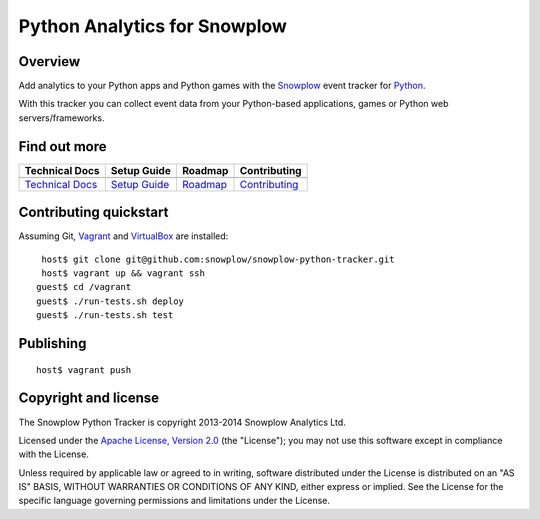 ======================================================
Python Analytics for Snowplow 
======================================================
.. image:: https://travis-ci.org/snowplow/snowplow-python-tracker.png?branch=master
    :alt: Build Status
    :target: https://travis-ci.org/snowplow/snowplow-python-tracker
.. image:: https://badge.fury.io/py/snowplow-tracker.png
    :target: http://badge.fury.io/py/snowplow-tracker
.. image:: https://coveralls.io/repos/snowplow/snowplow-python-tracker/badge.png
    :target: https://coveralls.io/r/snowplow/snowplow-python-tracker
.. image:: http://img.shields.io/badge/license-Apache--2-blue.svg?style=flat
    :target: http://www.apache.org/licenses/LICENSE-2.0


Overview
########

Add analytics to your Python apps and Python games with the Snowplow_ event tracker for Python_.

.. _Snowplow: http://snowplowanalytics.com
.. _Python: http://python.org

With this tracker you can collect event data from your Python-based applications, games or Python web servers/frameworks.

Find out more
#############

+---------------------------------+---------------------------+-------------------------+-----------------------------------+
| Technical Docs                  | Setup Guide               | Roadmap                 | Contributing                      |
+=================================+===========================+=========================+===================================+
| |techdocs|_                     | |setup|_                  | |roadmap|               | |contributing|                    |
+---------------------------------+---------------------------+-------------------------+-----------------------------------+
| `Technical Docs`_               | `Setup Guide`_            | `Roadmap`_              | `Contributing`_                   |
+---------------------------------+---------------------------+-------------------------+-----------------------------------+

.. |techdocs| image:: https://d3i6fms1cm1j0i.cloudfront.net/github/images/techdocs.png
.. |setup| image:: https://d3i6fms1cm1j0i.cloudfront.net/github/images/setup.png
.. |roadmap| image:: https://d3i6fms1cm1j0i.cloudfront.net/github/images/roadmap.png
.. |contributing| image:: https://d3i6fms1cm1j0i.cloudfront.net/github/images/contributing.png

.. _techdocs: https://github.com/snowplow/snowplow/wiki/Python-Tracker
.. _setup: https://github.com/snowplow/snowplow/wiki/Python-Tracker-Setup

.. _`Technical Docs`: https://github.com/snowplow/snowplow/wiki/Python-Tracker
.. _`Setup Guide`: https://github.com/snowplow/snowplow/wiki/Python-Tracker-Setup
.. _`Roadmap`: https://github.com/snowplow/snowplow/wiki/Python-Tracker-Roadmap
.. _`Contributing`: https://github.com/snowplow/snowplow/wiki/Python-Tracker-Contributing

Contributing quickstart
#######################

Assuming Git, Vagrant_ and VirtualBox_ are installed:

::

   host$ git clone git@github.com:snowplow/snowplow-python-tracker.git
   host$ vagrant up && vagrant ssh
  guest$ cd /vagrant
  guest$ ./run-tests.sh deploy
  guest$ ./run-tests.sh test

.. _Vagrant: http://docs.vagrantup.com/v2/installation/index.html
.. _VirtualBox: https://www.virtualbox.org/wiki/Downloads

Publishing
##########

::

   host$ vagrant push

Copyright and license
#####################

The Snowplow Python Tracker is copyright 2013-2014 Snowplow Analytics Ltd.

Licensed under the `Apache License, Version 2.0`_ (the "License");
you may not use this software except in compliance with the License.

Unless required by applicable law or agreed to in writing, software
distributed under the License is distributed on an "AS IS" BASIS,
WITHOUT WARRANTIES OR CONDITIONS OF ANY KIND, either express or implied.
See the License for the specific language governing permissions and
limitations under the License.


.. _Apache License, Version 2.0: http://www.apache.org/licenses/LICENSE-2.0


